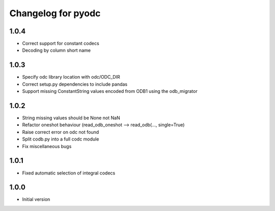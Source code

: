 
Changelog for pyodc
=====================

1.0.4
--------------------

- Correct support for constant codecs
- Decoding by column short name

1.0.3
--------------------

- Specify odc library location with odc/ODC_DIR
- Correct setup.py dependencies to include pandas
- Support missing ConstantString values encoded from ODB1 using the odb_migrator

1.0.2
--------------------

- String missing values should be None not NaN
- Refactor oneshot behaviour (read_odb_oneshot --> read_odb(..., single=True)
- Raise correct error on odc not found
- Split codb.py into a full codc module
- Fix miscellaneous bugs

1.0.1
--------------------

- Fixed automatic selection of integral codecs

1.0.0
--------------------

- Initial version
